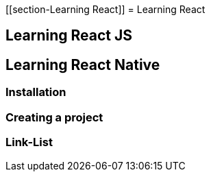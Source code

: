 [[section-Learning React]]
= Learning React

== Learning React JS

== Learning React Native
=== Installation
=== Creating a project
=== Link-List


